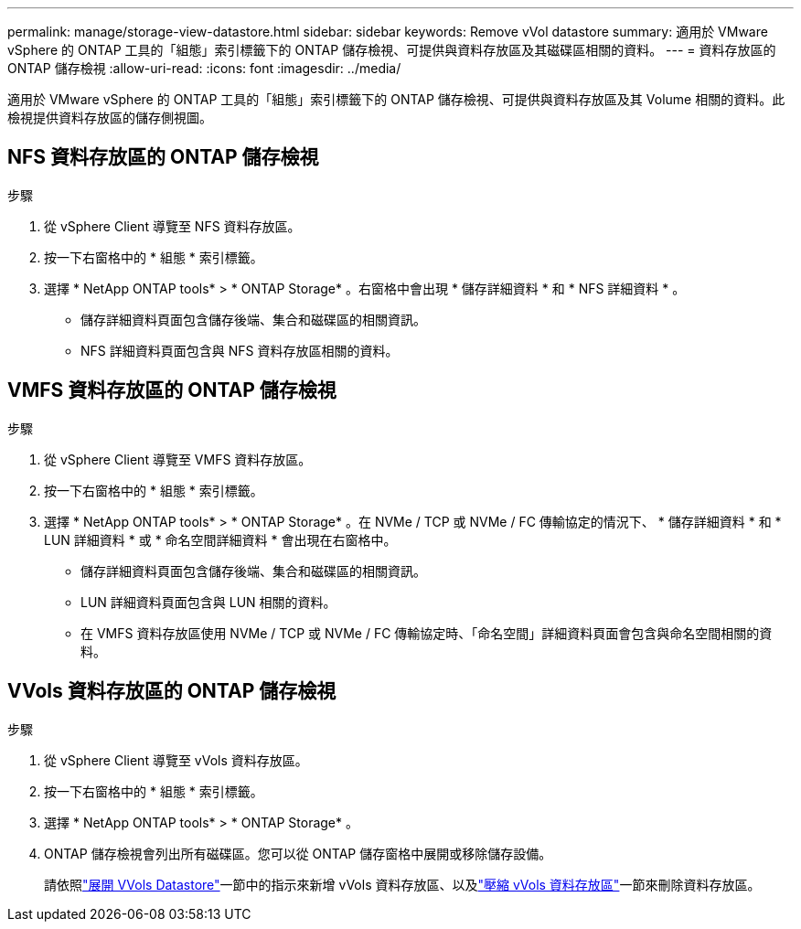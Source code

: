 ---
permalink: manage/storage-view-datastore.html 
sidebar: sidebar 
keywords: Remove vVol datastore 
summary: 適用於 VMware vSphere 的 ONTAP 工具的「組態」索引標籤下的 ONTAP 儲存檢視、可提供與資料存放區及其磁碟區相關的資料。 
---
= 資料存放區的 ONTAP 儲存檢視
:allow-uri-read: 
:icons: font
:imagesdir: ../media/


[role="lead"]
適用於 VMware vSphere 的 ONTAP 工具的「組態」索引標籤下的 ONTAP 儲存檢視、可提供與資料存放區及其 Volume 相關的資料。此檢視提供資料存放區的儲存側視圖。



== NFS 資料存放區的 ONTAP 儲存檢視

.步驟
. 從 vSphere Client 導覽至 NFS 資料存放區。
. 按一下右窗格中的 * 組態 * 索引標籤。
. 選擇 * NetApp ONTAP tools* > * ONTAP Storage* 。右窗格中會出現 * 儲存詳細資料 * 和 * NFS 詳細資料 * 。
+
** 儲存詳細資料頁面包含儲存後端、集合和磁碟區的相關資訊。
** NFS 詳細資料頁面包含與 NFS 資料存放區相關的資料。






== VMFS 資料存放區的 ONTAP 儲存檢視

.步驟
. 從 vSphere Client 導覽至 VMFS 資料存放區。
. 按一下右窗格中的 * 組態 * 索引標籤。
. 選擇 * NetApp ONTAP tools* > * ONTAP Storage* 。在 NVMe / TCP 或 NVMe / FC 傳輸協定的情況下、 * 儲存詳細資料 * 和 * LUN 詳細資料 * 或 * 命名空間詳細資料 * 會出現在右窗格中。
+
** 儲存詳細資料頁面包含儲存後端、集合和磁碟區的相關資訊。
** LUN 詳細資料頁面包含與 LUN 相關的資料。
** 在 VMFS 資料存放區使用 NVMe / TCP 或 NVMe / FC 傳輸協定時、「命名空間」詳細資料頁面會包含與命名空間相關的資料。






== VVols 資料存放區的 ONTAP 儲存檢視

.步驟
. 從 vSphere Client 導覽至 vVols 資料存放區。
. 按一下右窗格中的 * 組態 * 索引標籤。
. 選擇 * NetApp ONTAP tools* > * ONTAP Storage* 。
. ONTAP 儲存檢視會列出所有磁碟區。您可以從 ONTAP 儲存窗格中展開或移除儲存設備。
+
請依照link:../manage/expand-storage-of-vvol-datastore.html["展開 VVols Datastore"]一節中的指示來新增 vVols 資料存放區、以及link:../manage/remove-storage-from-a-vvols-datastore.html["壓縮 vVols 資料存放區"]一節來刪除資料存放區。


